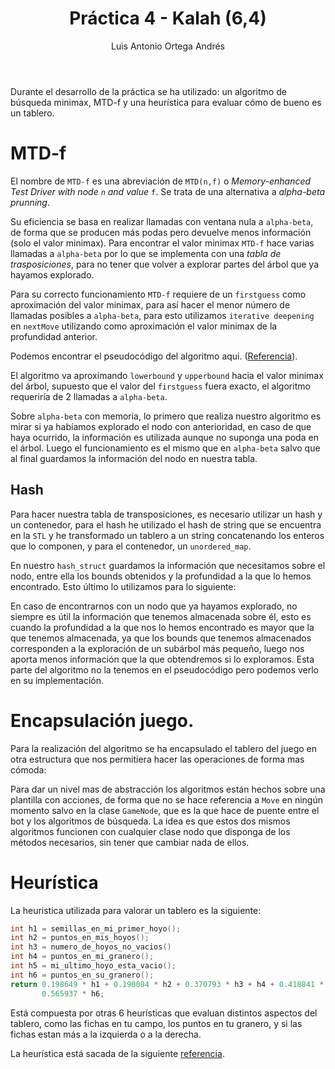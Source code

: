 #+TITLE:     Práctica 4 - Kalah (6,4)
#+AUTHOR:    Luis Antonio Ortega Andrés
#+EMAIL:     ludvins@correo.ugr.es
#+OPTIONS: toc:nil
Durante el desarrollo de la práctica se ha utilizado: un algoritmo de búsqueda minimax, MTD-f y una heurística para evaluar cómo de bueno es un tablero.  


* MTD-f

El nombre de ~MTD-f~ es una abreviación de ~MTD(n,f)~ o /Memory-enhanced Test Driver with node ~n~ and value/ ~f~. Se trata de una alternativa a /alpha-beta prunning/.

Su eficiencia se basa en realizar llamadas con ventana nula a ~alpha-beta~, de forma que se producen más podas pero devuelve menos información (solo el valor minimax). Para encontrar el valor minimax ~MTD-f~ hace varias llamadas a ~alpha-beta~ por lo que se implementa con una /tabla de trasposiciones/, para no tener que volver a explorar partes del árbol que ya hayamos explorado.

Para su correcto funcionamiento ~MTD-f~ requiere de un =firstguess= como aproximación del valor minimax, para así hacer el menor número de llamadas posibles a ~alpha-beta~, para esto utilizamos ~iterative deepening~ en ~nextMove~ utilizando como aproximación el valor minimax de la profundidad anterior.

Podemos encontrar el pseudocódigo del algoritmo aqui. ([[https://people.csail.mit.edu/plaat/mtdf.html][Referencia]]).

El algoritmo va aproximando ~lowerbound~ y ~upperbound~ hacia el valor minimax del árbol, supuesto que el valor del ~firstguess~ fuera exacto, el algoritmo requeriría de 2 llamadas a ~alpha-beta~.

Sobre ~alpha-beta~ con memoria, lo primero que realiza nuestro algoritmo es mirar si ya habíamos explorado el nodo con anterioridad, en caso de que haya ocurrido, la información es utilizada aunque no suponga una poda en el árbol.
Luego el funcionamiento es el mismo que en ~alpha-beta~ salvo que al final guardamos la información del nodo en nuestra tabla.

** Hash

Para hacer nuestra tabla de transposiciones, es necesario utilizar un hash y un contenedor, para el hash he utilizado el hash de string que se encuentra en la ~STL~ y he transformado un tablero a un string concatenando los enteros que lo componen, y para el contenedor, un ~unordered_map~.

En nuestro ~hash_struct~ guardamos la información que necesitamos sobre el nodo, entre ella los bounds obtenidos y la profundidad a la que lo hemos encontrado. Esto último lo utilizamos para lo siguiente:

En caso de encontrarnos con un nodo que ya hayamos explorado, no siempre es útil la información que tenemos almacenada sobre él, esto es cuando la profundidad a la que nos lo hemos encontrado es mayor que la que tenemos almacenada, ya que los bounds que tenemos almacenados corresponden a la exploración de un subárbol más pequeño, luego nos aporta menos información que la que obtendremos si lo exploramos. Esta parte del algoritmo no la tenemos en el pseudocódigo pero podemos verlo en su implementación.

* Encapsulación juego.

Para la realización del algoritmo se ha encapsulado el tablero del juego en otra estructura que nos permitiera hacer las operaciones de forma mas cómoda:

Para dar un nivel mas de abstracción los algoritmos están hechos sobre una plantilla con acciones, de forma que no se hace referencia a ~Move~ en ningún momento salvo en la clase ~GameNode~, que es la que hace de puente entre el bot y los algoritmos de búsqueda. La idea es que estos dos mismos algoritmos funcionen con cualquier clase nodo que disponga de los métodos necesarios, sin tener que cambiar nada de ellos.

* Heurística

La heuristica utilizada para valorar un tablero es la siguiente:

#+BEGIN_SRC c
    int h1 = semillas_en_mi_primer_hoyo();
    int h2 = puntos_en_mis_hoyos();
    int h3 = numero_de_hoyos_no_vacios()
    int h4 = puntos_en_mi_granero();
    int h5 = mi_ultimo_hoyo_esta_vacio();
    int h6 = puntos_en_su_granero();
    return 0.198649 * h1 + 0.190084 * h2 + 0.370793 * h3 + h4 + 0.418841 * h5 -
           0.565937 * h6;

#+END_SRC

Está compuesta por otras 6 heurísticas que evaluan distintos aspectos del tablero, como las fichas en tu campo, los puntos en tu granero, y si las fichas estan más a la izquierda o a la derecha.

La heurística está sacada de la siguiente [[https://www.google.com/url?sa=t&rct=j&q=&esrc=s&source=web&cd=1&cad=rja&uact=8&ved=0ahUKEwjk5-eVpq3bAhVIWxQKHU_PA9UQFggpMAA&url=https%3A%2F%2Fwww.politesi.polimi.it%2Fbitstream%2F10589%2F134455%2F3%2FThesis.pdf&usg=AOvVaw2V0hHGYk2colb5RQzWn-kB][referencia]].
